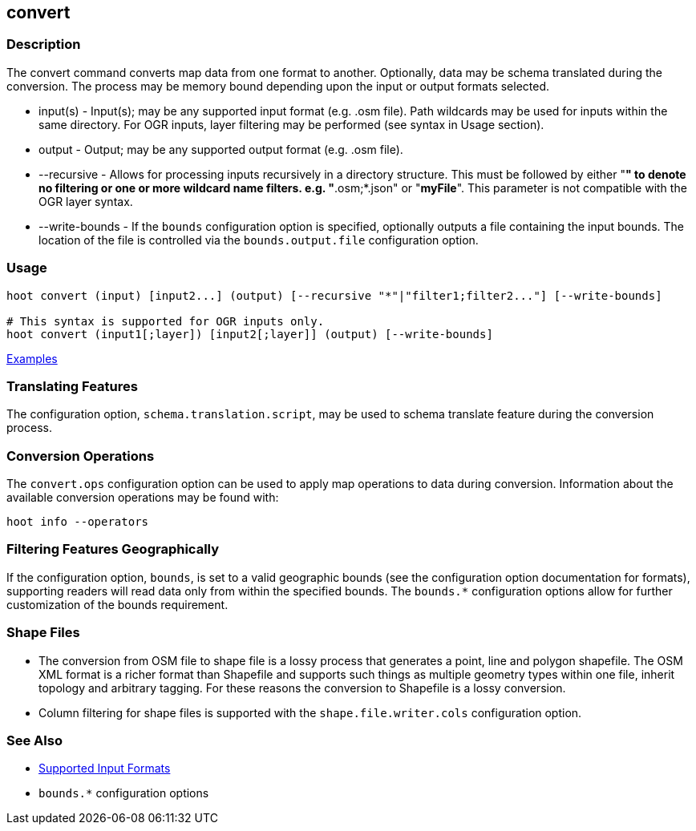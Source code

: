 [[convert]]
== convert

=== Description

The +convert+ command converts map data from one format to another.  Optionally, data may be schema translated during 
the conversion.  The process may be memory bound depending upon the input or output formats selected.

* +input(s)+       - Input(s); may be any supported input format (e.g. .osm file). Path wildcards may be used for inputs 
                     within the same directory. For OGR inputs, layer filtering may be performed (see syntax in Usage section).
* +output+         - Output; may be any supported output format (e.g. .osm file).
* +--recursive+    - Allows for processing inputs recursively in a directory structure. This must be followed by either "*" 
                     to denote no filtering or one or more wildcard name filters. e.g. "*.osm;*.json" or "*myFile*". 
                     This parameter is not compatible with the OGR layer syntax.
* +--write-bounds+ - If the `bounds` configuration option is specified, optionally outputs a file containing the input bounds.
                     The location of the file is controlled via the `bounds.output.file` configuration option.

=== Usage

--------------------------------------
hoot convert (input) [input2...] (output) [--recursive "*"|"filter1;filter2..."] [--write-bounds]

# This syntax is supported for OGR inputs only.
hoot convert (input1[;layer]) [input2[;layer]] (output) [--write-bounds]
--------------------------------------

https://github.com/ngageoint/hootenanny/blob/master/docs/user/CommandLineExamples.asciidoc#conversion[Examples]

=== Translating Features

The configuration option, `schema.translation.script`, may be used to schema translate feature during the conversion process.

=== Conversion Operations

The `convert.ops` configuration option can be used to apply map operations to data during conversion. Information about the
available conversion operations may be found with:

-----
hoot info --operators
-----

=== Filtering Features Geographically

If the configuration option, `bounds`, is set to a valid geographic bounds (see the configuration option documentation 
for formats), supporting readers will read data only from within the specified bounds. The `bounds.*` configuration options 
allow for further customization of the bounds requirement.

=== Shape Files

* The conversion from OSM file to shape file is a lossy process that generates a point, line and polygon shapefile. The 
OSM XML format is a richer format than Shapefile and supports such things as multiple geometry types within one file, 
inherit topology and arbitrary tagging. For these reasons the conversion to Shapefile is a lossy conversion.
* Column filtering for shape files is supported with the `shape.file.writer.cols` configuration option.

=== See Also

* https://github.com/ngageoint/hootenanny/blob/master/docs/user/SupportedDataFormats.asciidoc[Supported Input Formats]
* `bounds.*` configuration options
